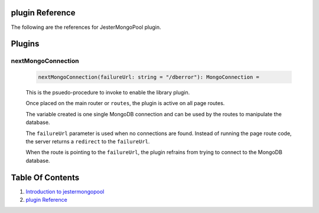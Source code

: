 plugin Reference
==============================================================================

The following are the references for JesterMongoPool plugin.

Plugins
=======

.. _nextMongoConnection.plugin:
nextMongoConnection
---------------------------------------------------------

    .. code:: nim

        nextMongoConnection(failureUrl: string = "/dberror"): MongoConnection =

    This is the psuedo-procedure to invoke to enable the library plugin.

    Once placed on the main router or ``routes``, the plugin is active on
    all page routes.

    The variable created is one single MongoDB connection and can be used
    by the routes to manipulate the database.

    The ``failureUrl`` parameter is used when no connections are found. Instead
    of running the page route code, the server returns a ``redirect`` to the
    ``failureUrl``.

    When the route is pointing to the ``failureUrl``, the plugin refrains
    from trying to connect to the MongoDB database.


Table Of Contents
=================

1. `Introduction to jestermongopool <https://github.com/JohnAD/jestermongopool>`__
2. `plugin Reference <plugin-ref.rst>`__
